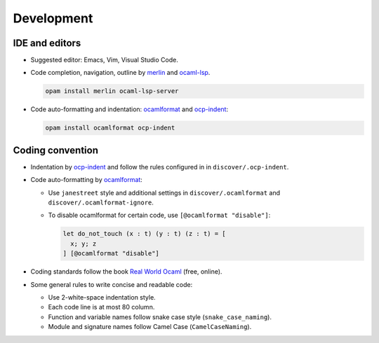 Development
==============

IDE and editors
-----------------

- Suggested editor: Emacs, Vim, Visual Studio Code.

- Code completion, navigation, outline by `merlin
  <https://github.com/ocaml/merlin>`_ and `ocaml-lsp
  <https://github.com/ocaml/ocaml-lsp>`_.

  .. code-block:: sh

     opam install merlin ocaml-lsp-server

- Code auto-formatting and indentation: `ocamlformat
  <https://github.com/ocaml-ppx/ocamlformat>`_ and `ocp-indent
  <https://github.com/OCamlPro/ocp-indent>`_:

  .. code-block:: sh

     opam install ocamlformat ocp-indent


Coding convention
-------------------------------

- Indentation by `ocp-indent <https://github.com/OCamlPro/ocp-indent>`_ and
  follow the rules configured in in ``discover/.ocp-indent``.

- Code auto-formatting by `ocamlformat
  <https://github.com/ocaml-ppx/ocamlformat>`_:

  + Use ``janestreet`` style and additional settings in
    ``discover/.ocamlformat`` and ``discover/.ocamlformat-ignore``.

  + To disable ocamlformat for certain code, use ``[@ocamlformat "disable"]``:

    .. code-block:: ocaml

       let do_not_touch (x : t) (y : t) (z : t) = [
         x; y; z
       ] [@ocamlformat "disable"]

- Coding standards follow the book `Real World Ocaml
  <https://dev.realworldocaml.org/index.html>`_ (free, online).

- Some general rules to write concise and readable code:

  + Use 2-white-space indentation style.
  + Each code line is at most 80 column.
  + Function and variable names follow snake case style (``snake_case_naming``).
  + Module and signature names follow Camel Case (``CamelCaseNaming``).
